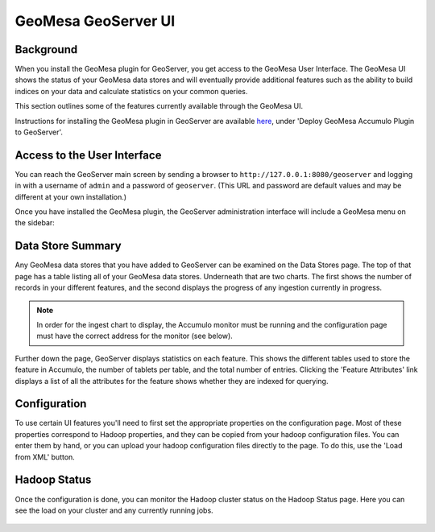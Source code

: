 GeoMesa GeoServer UI
====================

Background
----------

When you install the GeoMesa plugin for GeoServer, you get access to the
GeoMesa User Interface. The GeoMesa UI shows the status of your GeoMesa
data stores and will eventually provide additional features such as the
ability to build indices on your data and calculate statistics on your common
queries.

This section outlines some of the features currently available through the
GeoMesa UI.

Instructions for installing the GeoMesa plugin in GeoServer are
available `here </geomesa-deployment/>`__, under 'Deploy GeoMesa
Accumulo Plugin to GeoServer'.

Access to the User Interface
----------------------------

You can reach the GeoServer main screen by sending a browser to ``http://127.0.0.1:8080/geoserver`` and logging in with a username of ``admin`` and a password of  ``geoserver``. (This URL and password are default values and may be different at your own installation.) 

Once you have installed the GeoMesa plugin, the GeoServer administration interface will include a GeoMesa menu on the sidebar:

.. figure:: _static/img/tutorials/2014-08-06-geomesa-ui/geoserver-menu.png
   :alt: "GeoMesa Menu"

Data Store Summary
------------------

Any GeoMesa data stores that you have added to GeoServer can be examined
on the Data Stores page. The top of that page has a table listing
all of your GeoMesa data stores. Underneath that are two charts.
The first shows the number of records in your different
features, and the second displays the progress of any ingestion currently in progress.

.. note::

    In order for the ingest chart to display, the Accumulo monitor must be running and the
    configuration page must have the correct address for the monitor (see below).

Further down the page, GeoServer displays statistics on each feature. This
shows the different tables used to store the feature in Accumulo, the number
of tablets per table, and the total number of entries. Clicking the 'Feature
Attributes' link displays a list of all the attributes for the feature shows
whether they are indexed for querying.

.. figure:: _static/img/tutorials/2014-08-06-geomesa-ui/geoserver-datastores.png
   :alt: "Hadoop Status"

Configuration
-------------

To use certain UI features you'll need to first set the appropriate
properties on the configuration page. Most of these properties
correspond to Hadoop properties, and they can be copied from your hadoop
configuration files. You can enter them by hand, or you can upload your
hadoop configuration files directly to the page. To do this, use the
'Load from XML' button.

.. figure:: _static/img/tutorials/2014-08-06-geomesa-ui/geoserver-config.png
   :alt: "GeoMesa Configuration"

Hadoop Status
-------------

Once the configuration is done, you can monitor the Hadoop cluster
status on the Hadoop Status page. Here you can see the load on your
cluster and any currently running jobs.

.. figure:: _static/img/tutorials/2014-08-06-geomesa-ui/geoserver-hadoop-status.png
   :alt: "Hadoop Status"

